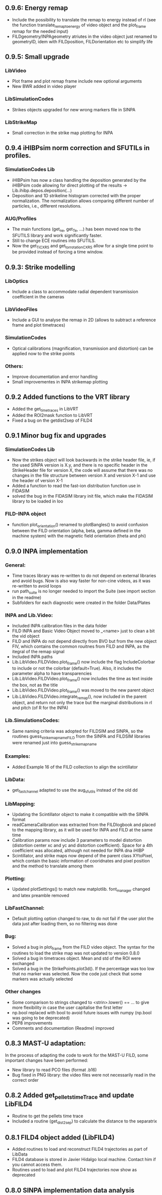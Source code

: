 ** 0.9.6: Energy remap
- Include the possibility to translate the remap to energy instead of rl (see the function translate_remap_to_energy of video object and the plot_frame remap for the needed input)
- FILDgeometry/INPAgeometry atriutes in the video object just renamed to geometryID, idem with FILDposition, FILDorientation etc to simplify life

** 0.9.5: Small upgrade
*** LibVideo
- Plot frame and plot remap frame include new optional arguments
- New BWR added in video player
*** LibSimulationCodes
- Strikes objects upgraded for new wrong markers file in SINPA
*** LibStrikeMap
- Small correction in the strike map plotting for INPA

** 0.9.4 iHIBPsim norm correction and SFUTILs in profiles.
*** SimulationCodes Lib
- iHIBPsim has now a class handling the deposition generated by the iHIBPsim code allowing for direct plotting of the results -> Lib.ihibp.depos.deposition(...)
- Deposition and 1D strikeline histogram corrected with the proper normalization. The normalization allows comparing different number of particles, i.e., different resolutions.
*** AUG/Profiles
- The main functions (get_ne, get_Te, ...) has been moved now to the SFUTILS library and work significantly faster.
- Still to change ECE routines into SFUTILS.
- Now the get_Ti_CXRS and get_tor_rotation_CXRS allow for a single time point to be provided instead of forcing a time window.


** 0.9.3: Strike modelling
*** LibOptics
- Include a class to accommodate radial dependent transmission coefficient in the cameras
*** LibVideoFiles
- Include a GUI to analyse the remap in 2D (allows to subtract a reference frame and plot timetraces)
*** SimulationCodes
- Optical calibrations (magnification, transmission and distortion) can be applied now to the strike points
*** Others:
- Improve documentation and error handling
- Small improvementes in INPA strikemap plotting

** 0.9.2 Added functions to the VRT library
- Added the get_time_traces in LibVRT
- Added the ROI2mask function to LibVRT
- Fixed a bug on the getdist2sep of FILD4

** 0.9.1 Minor bug fix and upgrades
*** SimulationCodes Lib
- Now the strikes object will look backwards in the strike header file, ie, if the used SINPA version is X.y, and there is no specific header in the StrikeHeader file for version X, the code will assume that there was no changes in the file structure between version X and version X-1 and use the header of version X-1
- Added a function to read the fast-ion distribution function use in FIDASIM
- solved the bug in the FIDASIM library init file, which make the FIDASIM library to be loaded in loo
*** FILD-INPA object
- function plot_orientation() renamed to plotBangles() to avoid confusion between the FILD orientation (alpha, beta, gamma defined in the machine system) with the magnetic field orientation (theta and phi)

** 0.9.0 INPA implementation
*** General:
- Time traces library was re-written to do not depend on external libraries and avoid bugs. Now is also way faster for non-cine videos, as it was re-written to avoid loops
- run path_suite is no longer needed to import the Suite (see import section in the readme)
- Subfolders for each diagnostic were created in the folder Data/Plates
*** INPA and Lib.Video:
- Included INPA calibration files in the data folder
- FILD INPA and Basic Video Object moved to _<name> just to clean a bit the vid object
- FILD and INPA do not depend directly from BVO but from the new object FIV, which contains the common rouitnes from FILD and INPA, as the itegral of the remap signal
- Included INPA paths
- Lib.LibVideo.FILDVideo.plot_frame() now include the flag IncludeColorbar to include or not the colorbar (default=True). Also, it includes the parameter alpha to have transparencies
- Lib.LibVideo.FILDVideo.plot_frame() now includes the time as text inside the box, not as the title
- Lib.LibVideo.FILDVideo.plot_frame() was moved to the new parent object
- Lib.LibVideo.FILDVideo.integrate_remap(), now included in the parent object, and return not only the trace but the marginal distributions in rl and pitch (of R for the INPA)
*** Lib.SimulationsCodes:
- Same naming criteria was adopted for FILDSIM and SINPA, so the routines  guess_strike_map_name_FILD from the SINPA and FILDSIM libraries were renamed just into guess_strike_map_name
*** Examples:
- Added Example 16 of the FILD collection to align the scintillator
*** LibData:
- get_fast_channel adapted to use the aug_sfutils instead of the old dd
*** LibMapping:
- Updating the Scintillator object to make it compatible with the SINPA format
- readCameraCalibration was extracted from the FILDlogbook and placed to the mapping library, as it will be used for INPA and FILD at the same time
- Calibration params now include 3 parameters to model distortion (distortion center xc and yc and distortion coefficient). Space for a 4th coefficient was allocated, although not needed for INPA dna iHIBP
- Scintillator, and strike maps now depend of the parent class XYtoPixel, which contain the basic information of cooridnates and pixel position and the method to translate among them
*** Plotting:
- Updated plotSettings() to match new matplotlib. font_manager changed and latex preamble removed
*** LibFastChannel:
- Default plotting option changed to raw, to do not fail if the user plot the data just after loading them, so no filtering was done
*** Bug:
- Solved a bug in plot_frame from the FILD video object. The syntax for the routines to load the strike map was not updated to version 0.8.0
- Solved a bug in timetraces object. Mean and std of the ROI were exchanged
- Solved a bug in the StrikePoints.plot3d(). If the percentage was too low that no marker was selected. Now the code just check that some markers was actually selected
*** Other changes
- Some comparison to strings changed to <strin>.lower() == ... to give more flexibility in case the user capitalise the first letter
- np.bool replaced with bool to avoid future issues with numpy (np.bool was going to be deprecated)
- PEP8 improvements
- Comments and documentation (Readme) improved

** 0.8.3 MAST-U adaptation:
In the process of adapting the code to work for the MAST-U FILD, some important changes have been performed:
- New library to read PCO files (format .b16)
- Bug fixed in PNG library: the video files were not necessarily read in the correct order

** 0.8.2 Added get_pellets_timeTrace and update LibFILD4
- Routine to get the pellets time trace
- Included a routine (get_dist2sep) to calculate the distance to the separatrix

** 0.8.1 FILD4 object added (LibFILD4)
- Added routines to load and reconstruct FILD4 trajectories as part of LibData
- FILD4 database is stored in Javier Hidalgo local machine. Contact him if you cannot access them.
- Routines used to load and plot FILD4 trajectories now show as deprecated

** 0.8.0 SINPA implementation data analysis
*Notice*: For all the SINPA related implementation, you need version 0.3 of the SINPA code
*** Data Folder:
- calibration_database.txt was moved from cm (used by FILDSIM) to m (used by SINPA). A copy of the old file is kept, saved as calibration_database_cm.txt (see FILD example 0 of how to easily use this file)
- StrikeMaps will have to be now included inside the folder RemapStrikeMaps/FILD/<geomID>, where <geomID> is the geometry ID of the FILD head used
*** Examples Folder:
- SINPA examples updated to the new namelist paraters
- FILD examples simplified thanks to the direct and easy way of handling now the video files
- L3 from FILD lectures replaced. There is no longer need for custom options for RFILD. Now L3 shows the new averaging capabilities
- L14 and L16 from FILD lectures was deprecated (as it was never complete neither machine independent).
*** Lib.GUIs:
- VideoPlusRemapPlayer: Was addapted to the new strike map database structure (still missing some tweaks to be included in version 0.8.1)
*** Lib.Data.Equilibrium:
- Moved to the aug_sfutils library to load the magnetic field. This library is faster. But you need version 0.7.0 or newer
*** Lib.Data.FILD:
- Minor improvements in FILDlogbook
*** Lib.Data.DiagParam:
- FILD6 (RFILD) was deleted from the parameter list. As agreed with Javi, RFILD will be just FILD1 with the geom AUG01, as it was in reality, same manipulator, same camera, same pmts...
- R,z, phi, alpha and beta were removed from the hardcored parameters. Now theses default parameters are defined via namelist in the data folder. For each FILD geometry (see logbook)
*** Lib.Map.FILD
- Remap all FILD frames completely rewritten, removed unnecessary parameters/calls. Removed calling the magnetic field inside this function. This makes mode transparent and easy to make the code machine agnostic
*** Lib.Map.StrikeMap
- *Bug Solved* Solved a bug which caused problems while calculating the resolutions for the cases where no strike points reach the scintillator for a given gyroradius or for a given pitch angle
- *Bug Solved* Solved the issue of data from different pitches values not being stored in the proper place of the strike map object.
- *Bug Solved* Solved issues in plot_resolution_fits, the variables index_pitch and index_gyr were float, so the code failed while using them as indeces (detected by Alex)
*** LibVideo.AuxFunctions:
- The function guess_filename() from the auxiliary functions of the Video library was moved towards the LibData.AUG.FILD, because at the end this was using AUG criteria. This should simplify MAST-U implementation. Also, it was renamed to guessFILDfilename
*** LibVideo.BasicVideoObject:
- flag 'empty' was included in the BVO such that the video object can be initialize empty. This is to initialize the video object from remap saved files
- The BVO includes the possibility to average the video on an arbitrary time base. These average frames can be used as input for the remaping routines
*** LibVideo.FILDVideoObject
- Now fetch FILD position, orientation and geometry from the FILD logbook
- Now include the magnetic field as an attribute of the object to better handle the remap
- It can be initialized just with the shot number and the desired FILD ID
- export_remap() addapted to work with the new internal structure of the VideoObject
- remap_loaded_frames(): Changed completely to adapt to SINPA code and to be more machine independent. *INPUT changed*. Notice that now the code will identify by the namelist if it needs to launch SINPA or FILDSIM. If the strikeMap folder is 100% empty (not even the basic namelist) this will fail
- Use the flag use_average in the options dictionary in the remap input to use the experimental or average frames
*** Lib.SimulationCodes.Common
- Geometry object has now a routine to generate files in SINPA format
- Plot2D with shaded areas included (thanks to @Alex)
- Function Strikes.calculate_2d_histogram and plot_histogram will calculate and plot all histograms you could imagine
- StrikeHeader from SINPA updated to match SINPA units (m)
*** Lib.SimulationCodes.FILDSIM
- guess_strike_map_name_FILD change its optional arguments, now it is geomID, not machine, as FILD geometries are now identified by a geometry id
- run_FILDSIM has now an input named cluster, though for the future implementation of MAST-U clusters
*** Lib.SimulationCodes.SINPA
- write_namelist() now also prepares the directories main, results and inputs, to simplify execution
- find_strike_map_FILD() created. This is equivalent to the one of the FILDSIM package, it try to find a strike map, if can not find it, it creates it
- *Bug Solved* Solved a bug in executing the SINPA code via SBATCH file (Thanks to @Alex)
*** LibIO
- load_FILD_remap(). New function from the io library allows to load a remap file into a video object
*** Lib.errors: Custom Exceptions
- Custom exceptions are here. They are defined in the file errors.py and are created to be more precise when the Suite raise and exception. This allows better filtering with try structures. Many of the raised exception are now handle by this way. The rest will come in the future
*** DEPRECATED
- The Strikes object of the FILDSIM code, use the Common object instead, already available and working better. You can use it, but it would give you a warning
- StrikeMap.plot_strike_points() is deprecated. Please use StrikeMap.strike_points.scatter() instead, much better, with more flexibility and options
*** Others
- np.arange substitute by range in loops
- Comments improved
- Small changing to correct deviations from PEP8
- Updated readme
- File First_run.py which only confused new users was removed
- Included an issue template

** 0.7.9 iHIBPsim updated.
- Minor errors corrected in the iHIBPsim libraries.
- iHIBPsim namelist: library ready to read and parse the namelists that will be used as inputs for the i-HIBPsim fortran code.
- iHIBPsim beam: the library has been updated and a simple GUI is introduced (Examples/Others/ihibpsim_beam_gui)
- iHIBPsim video viewer: included viewer in Examples/Others/ihibpsim_video_gui. No calibrations are yet applied.
- iHIBPsim paths updated in LibPath
- Optical calibration of the i-HIBPsim plate added (Data/Calibrations/iHIBP).
*** Profile library in iHIBPsim.
- Profiles class to read from the database and save them for the iHIBPsim execution (SimulationCodes/iHIBPsim/profiles.py)
- Can read from the database.
- Save/read the binary files.
- Plotting routines.
- Possibility to modify the 1D profiles to study perturbations.

** 0.7.8 FILD logbook
- FILD loogbook object was upgraded. Now is a complete database to interact with the object
- The function to read the optical calibration database was moved into the FILD logbook object. The old one remains, but marked as deprecated
- Deprecated decorators where included in the suite (thanks to PLEQUE code :)
- *Note* This is a transitional update, in version 8.0 the FILD logbook will be directly use in the automatic remap

** 0.7.7 Small improvements in handling SINPA and FILDSIM
*** Examples:
- SINPA examples were updated the new SINPA code version (which enables the default parameters in the namelist so FILDSIM user do not need to worry about INPA variables)
*** Mapping:
- StrikeMap.calculate_resolutions and StrikeMap.remap_strike_points() where updated to ensure INPA compatibility
*** SimulationCodes:
- Strikes object now have the method .get() which return the data from the desired variable of the strike points
*** Others:
- Small improvements in comments

** 0.7.6 VRT video object and LibVRT
*** VRTVideoObject
- Solved a bug where the time trace was not the same as in the loaded video
*** LibVRT
- Library to interact with the VRT data
- Get camera calibration (signal -> temperature) and (some) camera configuration parameters

** 0.7.5 VRT video object and loadMask
*** VRTVideoObject
- Object intended for the analysis of the VRT cameras. Children of the BasicVideoObject
- Can plot VRT videos and save ROIs
*** LibIO
- Added load_mask

** 0.7.4 Massive remaps:
- A flag 'allIn' was included in the function to remap all loaded FILD frames. If this flag is set to true, the code will always take the closer strike maps, without allowing to the user to calculate the strike map. In this way, you can remap 'N' shot automatically, without having to say 'No' to the program if a strike map is missing
- *Bug_solved*. Bug which make the load of png files not possible is solved (the bug was introduced in version 0.7.0)

** 0.7.3 SINPA examples:
*** Examples:
- Examples to execute the SINPA code polished and more documented.
*** Bugs:
- Solved bugs when several smaps of SINPA where loaded, a dictionary was not been properly copied so problems appeared in the header
- Solved a bug in the Smap.plot_resolution_fits() routine, due to copy/paste, an index in the loop was ir instead of i
- Solved a bug in the SINPA init module, geometry module was not loaded properly
- Solved a small bug in the Smap.plot_resolutions(), the old convention 'pitch' instead of 'XI' was used there

** 0.7.2 Logbook:
*** LibDat:
- A new FILD class was created. This class read directly the FILD logbook (excel on the web) and get the FILD position and orientation for that shot
- CalibrationDatabase.txt was moved into a folder AUG in the FILD folder inside the Calibration folder of the Data folder. This was made to accommodate future calibrations for other tokamaks
- Default_positions.txt was added in the FILD calibraation folder. The code will use the positions and orientation of FILD present there if the logbook is not accesible or if that shot is not found on it
- FILDPosition from the DiagParam library was deprecated, to obtain the FILD position, the new FILD class should be used
- load_FILD4_trajectory and plot_FILD4_trajectory where moved to the new FILD library inside LibDataAUG
- load_FILD4_trajectory makes now the conversion between insertion and real R and z. Notice that this is based on CAD and can be non-precise. +- 1 cm can be expected due to failures in the CAD

** 0.7.1 Uncertainties in fits and angles in execution:
*** LibMap:
- The fitting routines now return also the uncertainties
- 'Gyroradius_uncertainty' and 'Pitch_uncertainty' were added to the StrikeMap.resolution dictionary
- Strike Map object recognizes which code generated the StrikeMap (thanks to a number in the header which SINPA introduces)
- 'code' and 'version' attributes were added to the Strike Map object
- XI, nXI and uniqueXI attributes were added to the FILD StrikeMap object, as a starting point for we merging of INPA and FILD processing
- The StrikeMap object uses now the new strike points object, common of FILD and SINPA
*** LibVideoFiles:
- Included plt_frame_remap() to plot remapped frames
*** SINPA
- Added a routine in the SINPA execution library to calculate the FILD orientation following the new criteria
- Recovered the SINPA geometry library which was eliminated by mistake, the calculate rotation matrix is again there
- field object from the common library of the simulation codes now includes a method to generate the field for SINPA given theta and phi, the same 2 angles defined in FILDSIM
*** Bug fixed:
- Fixed bug if an old version of Shapely was installed
- Fixed a small bug in the calculation of FILD orientation

** 0.7.0 Common libraries for simulation codes
*** Equilibrium
- Included routine to retrieve the flux surface coordinates (R, z).
*** i-HIBPsim namelists [iHIBPsim/nml.py]
- Routines to generate generic namelists for the iHIBPsim code [make_namelist]
- Routines to check consistency of namelists [check_namelist].
- Routine to check if the files needed for a run of iHIBPsim are available [check_files]
*** i-HIBPsim execution wrapper [iHIBPsim/execute.py]
- prepareRun() wrapper to generate a simple run for iHIBPsim.
- run_ihibpsim() wrapper to run the code properly. No cluster version available.
*** i-HIBPsim geometry library [iHIBPsim/geom.py]
- Included particularities of the i-HIBPsim beam model in the library.
- Routines to generate beam lines, divergencies limits...
- gaussian_beam class to handle and contain all the data for a i-HIBPsim beam and plot it.
- geom class contains all the i-HIBPsim geometry: beam, head and scintillator plate and routines to plot it.
*** i-HIBPsim beam GUI [GUIs/i-HIBP_beam.py]
- First GUI app for plotting the beam geometry. To be improved with Qt version.
- GUI has to be run by : "run Examples/Others/ihibp_beam_gui.py"
*** LibVideo
- Plotting frames and remaps allows for the possibility of using log scale in the colorbar. Just set scale='log'
- Improved efficiency of the counting of saturated frames thanks to build in methods
- flag 'make_copy' from the filter method of the video file was rename to 'flag_copy' to be consistent with the noise subtraction case
- LibVideo split in individual libraries. The complete library was almost 3k lines of code. Now individual libraries are written for each type of archive
- BasicVideoObject created. This object is now the parent class for the INPA, FILD and iHIBP videos. IT just contain the skeleton to read frames, filter them and subtract noise (which is common for all diagnostics). In the future, it will include distortion correction
- FILDVideo object created. Is just the child class of BasicVideoObject with all FILD routines
*** LibPlotting
- clean3Daxis() included: It removes the ugly panes that matplotlib puts by default in 3d plots
- axisEqual3D() set aspect ratio to equal in the 3D plot
*** Simulation codes
- A new Geometry library was added, it can read geometries from FILDSIM and SINPA code. It can plot in 3D and 2D, shaded and not shared, apply the rotation and translation to the vertex... read the documentation of the library for full detail
- A new StrikePoints object was added. Now is it exactly the same for SINPA and FILDSIM codes!. So from the end user point of veiw, post process the data from both codes is equivalent.  Old FILDSIM strike object left there as for compatibility with all users, but is not recommended
*** Deprecation
- The object Geometry from the SINPA library was deprecated. The one from the Common library for the simulations codes should be used!
*** Others
- Improved comments and documentation
- The function which read FILDSIM orbits now raise an exception if there were no orbits in the file

** 0.6.5 Interpolators and synthetic signals
- Changed to RBFInterpolator, which seems to be more stable thatn BivariateSpline (*Scipy 1.7.0 or larger is required now*)
- Most robust calculation of the synthetic signal for FILD (no bugs for fcol almost zero)
- Solve a bug in the loading of the strike map. If a StrikePointsFile was passed as argument, the code failed. (Bug introduced in version 0.6.4)
*** Deprecations
- p1D() from the plotting library was deprecated

** 0.6.4 New interpolators for SINPA and SMap upgrades
*** StrikeMap
- StrikeMap can now be initialize with fild instead of FILD (actually the comparison is lower case, so you can initialize it as FiLd if you are crazy)
- StrikeMap now is able to load strike points from the new FILDSIM format
- If there are not strike points loaded, the function StrikeMap.calculate_resolutions will try to load them
- Plot real updated to show properly the labels if the inputs are in m or cm. Labels are now a bit messy, need a bit more work in future versions
- Smap.sanity_check_resolutions() was deprecated and eliminated
- Smap.plot_resolution_fits() released. This is the new and complete way of plotting the fits performed during the resolution calculation
- Smap.calculate_resolution no longer use predefined indeces but the header object, so it will not be an issue for future changes of strike object files
- _fit_to_model__() now return also de used normalization
*** Video
- Video.subtract_noise() was upgrade, loop was eliminated, now is much faster
- Video.subtract_noise() now always return the frame used, the flag return_frame was deprecated
*** IO
- IO.save_object_pickle() was corrected. Now it does not fail when user click cancel
*** Others
- improved comments and documentations
** 0.6.3 Small improvements
- line_fit_3D was moved from the INPASIM library to the SideFuncitons one
- Change in the SINPA.Strike to accommodate the order changes in SINPA (just a couple of index changed in the header)

** 0.6.2 Small improvements
*** TimeTrace
- TimeTrace.plot_single() now shows the axis and include a print for the base line correction done

** 0.6.1
*** Mapping library
- plot_resolution allows to plot just the resolution along a given gyroradii, avoiding the 2D contour which is difficult to follow. Check index_gyr new optional variable
- plot_pix of the Scintillator object was upgraded, now 'the scintillator is closed'. Default line style is continuous and color is white
*** Video Object
- plot_frame now include by default a colorbar
*** SINPA Library
- Solved a bug when the scintillator histogram wanted to be calculated for FILD data
*** Enhance plotting
- Lib.Plotting include a function to plot a collection of lines with colors given by a colormap (collection is mapable so you can then include a colorbar)

** 0.6.0 SINPA Support and new Tomography
*** Simulation codes
- Libraries to interact with the different simulation codes (FIDASIM, FILDSIM, iHIBPsim, and SINPA) are now located in the SimulationCodes library

*** FIDASIM
- Included routines to read the npa data
- Library subdivided in read and plot
*** FILDSIM
- a new FILDSIMmarkers library was created. It contain the new object to load and plot the strike maps
- *Note*: This library imply a small change of phylosophy against previous versions. Yuo can still load and use the strike points as before from the strike map, but they are now a part from the FILDSIM library, with their own object and ploting routines.
- This change was made for an earier integration of INPA and for an easier analysis of FILDSIM strike points for FILD optimization
- Function to plot any variable of the FILDSIM strike points was added: see LibFILDSIM.Strikes.plot1D()
- Direct and easy calculation of the histogram of strike points in the scintillator was added: see LibFILDSIM.Strike.calculate_scintillator_histogram() and LibFILDSIM.Strike.plot_scintillator_histogram()
- When the FILDSIM markers are loaded, they are no longer treated like a single matrix, they are splits by pairs (gyroradius, pitch). This save memory (we do not need to save the first 2 colums of the matrix) and simplify routines as the calculation of the resolution
- The function to read the orbits was removed from the FILDSIMexecution library and moved to the FILDSIMmarkers one, inside the new orbtis object
- The same happeded with the plot orbits, which is now a part from the orbit object
*** Mapping library
- Support for SINPA strike maps was included in the mapping library
- calculate_transformation_factors was deprecated
- get_points was deprecated
- append_to_database from the database object was deprecated
- The strike points variable of the StrikeMap was completely changed, see the FILDSIM part of the changelog for a full documentation
*** SINPA
- the new Synthetic INPA code is supported
*** Tomography
- Mono dimensional tomography can be performed, examples can be found in L15
*** PC compatibility
- Included a dummy LibData in order to be able to import the suite in your personal PC. Minor modifications here and there in the import statements were done to support this
*** Others
- function Lib.LibData.AUG.plot_FILD4_trajectory(shot) renamed to Lib.LibData.AUG.plot_FILD4_trajectory(shot)
- Solved a bug in Video.find_orientation when the function was called with the remap not calculated
- Solve small bug in the plot_real routine of the strike map, before pitch label was 'Pitch [0])' and in the gyroradius one, there were () instead of []
- Vid.plot_orientation no longer set by default the font size, as that is don now when initializing the suite
- Lib.Libfildsim.plot_geometry(). Dummy bug corrected, in the title of the 3 subplot it said 'Y-Z' instead of 'X-Z'
- Default colormap in the GUIS to plot the videos is now grey scale
- Added update_case_insensitive to the Utilities library to compare dictionaries in a case insensitive way
- Added a custom path file so the user can define its own paths
- Improvements in comments + PEP8 checking
- change 'Pablo Oyola:' to 'Pablo Oyola - ' beause Pablo likes more the ' - ' notation to introduce his email
- NBI object includes now an option to plot in 3D
- Solved minor details for the first installation (regarding plotting settings initialization and AUG path)

** 0.5.8 Minor improvements
- The guess_shot of the video class will no longer give an error if the shot number can't be deduced from the file name, it will just return none
- TimeTrace.export_to_ascii() now allows to select the number of digits you want for the output. By default, just 4 digits are used.

** 0.5.7 Minor improvements
- The print netCDF routine of the io is now compatible with netCDF saved without the long _name field
- Upgraded plot_profiles in time, now the labels re-adapt when the user makes zoom

** 0.5.6 i-HIBP namelists and ELM sync routines.
- Added new sublibrary in LibData/AUG names Misc, containing FILD4 trajectories, ELM shotfile...
- Basic namelist generation for i-HIBP simulation codes library included.
- Basic library for i-HIBP beam plotting and marker generator.
- Update in the library BPZ to read and plot BEP fitting data.
- L6 example now uses the MC method
- *Bug solved* related with the single strikemap remap. Before, if you asked the single map remapping, it failed at the end when it tries to save the data, as the variable theta_used was not created, as the theta angle was not evaluated. Now it just save theta_used=0 and solved!

** 0.5.5: Minor improvements and examples
- added an example to plot a discharge overview in AUG
- calculate spectrograms of the fast channel now uses as default the scipy spectrogram function

** 0.5.4: Minor improvements
- plot_single of the TimeTrace object now no longer have default color red, so is not a problem to compare different shots. Line_par and ax_par entries of that functions were renamed to line_params and ax_params to be coherent with the rest of the suite
- new examples to analyse FILD data

** 0.5.3: Minor improvements
- Now the scan of the tomography library saves the data in each interaction (can be deactivate via inputs)
- Label can be set in the plotting of the fast channel via line_params dictionary
- *Bug solved* now the get_fast_signal() will not fail if the requested channel is a component of a numpy array
- Lib.LibData.AUG.plot_FILD4_trayectory(shot) and Lib.LibData.AUG.load_FILD4_trayectory(shot) added to load FILD4 data. First step of FILD4 disclosure
- Plotting style sheet updated, now you can choose default colors for line plotting

** 0.5.2: Minor improvements
- synthetic_signal_remap() will output the signal as a matrix [npitch, nradius] to be consistent with the remap (before it was [nradius, npitch])
- The fast channel options allows now to calculate spectrograms and plot them

** 0.5.1: Fast Channel analysis v1
- synthetic_signal_remap() inputs changed, now gmin, gmax, dg is now renamed as rmin, rmax, dr, to be consistent with the rest of the ScintillatorSuite
- *Bug solved* solves a bug in the synthetic_signal_remap() method, nan where appearing if the markers were outside the map range
- get_fast_channel() from the LibData now also returns the number of the loaded channel

** 0.5.0: New FILD remap
- The 'nearest' method of the interp_grid was deprecated
- The interp_grid method of the StrikeMap class was completely rewritten, please see the new function
- The remap method will call interp_grid of the smap object instead of failing if the grid was not interpolated before calling this function
- inputs for remap method of the mapping library was changed, now the edges of the histogram should be calculated outside (improve efficiency and easily allows for MC or standard remap switch)
- New MC remap based in the 'Translation Tensor' developed. See documentation PDF for a full description of the method

** 0.4.15 Profile routines and EHO tracker.
- Toroidal rotation reading routines has been included: from PED, IDI or make a smoothing spline to the CXRS raw data.
- Routines to read the profiles (electron temperature and density) from PED.
- EHO tracker with and without diamagnetic corrections has been included in Examples.
- Phase correction for the magnetic pick-up coils in AUG is now included.
- The phase correction files are automatically downloaded at the first time that the magnetic routines from AUG are run.


** 0.4.14: Smap and plotting improvements
- The StrikeMap object can now be initialised with the theta and phi angle, no longer need the full path to the file (although of course you can still use the file)
- If no file is given to the StrikeMap.load_strike_points() the code will look for the strike points file in the same folder than the strike map
- The substract noise function include now an option to make a copy of the frames or not (to save memory, dafult: True)
- Default plotting options now available via configurable namelist (Data/MyData)
- Minor ToDos solved
- Upgraded Readme


** 0.4.13: FILDSIM forward modeling
- Camera parameters no longer in LibParams but in separate txt files in the Data folders
- f90mnl is now a fundamental module, the suite will not work without it
- Added function in the LibIO to read the camera properties
- Current synthetic_signal and plot_synthetic signal function of the FILDSIM library renamed to synthetic_remap and plot_synthetic_remap
- *Note*: The weight function calculation does no longer include  * dr_scint * dp_scint, so the W has dimension of one over dgyr and dpitch of the scintillator grid used for the calculus
- Several plotting plotting capabilities added (credit to Ajvv)
- Routines to model basic camera noise added


** 0.4.12: Small improvements
- New examples for the tracker were added
- *Note*: The order of the inputs in the function write_markers for the tracker was changed, to follow the same logical order of the rest of the suite, now is: write_markers(markers: dict, filename: str)
- Small PEP8 stile corrections
- functions to save and read objects with pickles were added, this allows to save and load figures more or less as .fig from matlab (see save_object_pickle and load_object_pickle)
- Update run_paths.py to the new system to import modules
- function to read the deposition markers was added
- old method to write tracker namelist recoverd for legacy compatibility
- *Note*: the input of the LibIHIBPorbits, for the plot, is now 'ax_params' and 'line_params' instead of 'ax_options' and 'line_options', to be consistent with the rest of the suite
- *Note*: the input of the LibIHIBfields, to read the magnetic field from the database, now requiers shot and time instead of time and shot, to be consistend with the rest of the suite
- *Note*: same with readPsiPolfromDB
- *Note*: vt renamed to vphi in the properties of the markers

** 0.4.11: HotFix
- Fix an issue while importing library of BEB
- change '()' on the plot strike map for '[]' (all the rest of the plots of the suite indicate the units between [])

** 0.4.10: Tomography improvements
*** Tomography improvements
- Solved a bug in the process to W2D to W4D, last gyroradii was being ignored
- Now fildsim.build_weight_matrix() gives also the W2D matrix
- Lib.Tomography.prepare_X_y_FILD now can apply a median filter to the remap frame
- Forward modeled frame and profiles included in the Tomography GUI
*** NBI improvements
- Renamed _NBI_diaggeom_cordinates to NBI_diaggeom_cordinates
- The function NBI_diaggeom_coordinates include now the 'length' of the NBI line as well as the tangency point
- Included 'calculate_intersection' method in the NBI class to calculate the intersection points of the NBI line with the flux surfaces
- Included generate_tarcker_markers in the NBI class to generate markers for the tracer
*** Tracker changes
- The write namelist for the tracker was updated to the new f90mnl format adapted in the rest of the suite
- Duplicated tracker routines were eliminated, now only the iHIBPsim library should be used for the fields and orbits reading
- *DEPRECATED* The flag grid on the plotTimeTraces() of the orbit class was deprecated, if you want to plot the grid pass grid:'both' or 'major' to the ax_options dictionary
- plotTimeTraces() now has a flag to plot the R,Z,phi temporal evolution
- The routines to plot the orbits now admit a flag (default: True) to plot the vessel or not
- Added routine in the orbit class to calculate the gyrocenter coordinates
- Added the possibility of calculating the magnetic moment with the gyrocenter Bfield
*** Forward modeling improvements:
- Include check to avoid the forward modeling routine to give Nan when some points of the distribution are outside the range of the Strike map, these points will be ignored

** 0.4.8: Toroidal rotation fitting and hotfix for magnetic spectograms:
*** LibData
- Introduction of routines to read the toroidal rotation velocity from AUG database. Available profiles from IDI, PED and spline-regression to several CXRS diagnostics (CUZ, COZ, CMZ & CEZ).
*** Magnetics
- Ballooning coils phase correction for the FFT taken from pyspecview.
- All examples in FreqAnalysis corrected with the phase.

** 0.4.7: Support for BEP plotting:
- Added initial library for reading the calibrated and uncalibrated signal from BEP shotfiles.
- Simple GUI to plot interactively see the spectra for shots.
- Added few examples to plot the BEP in a non-interactive way.

** 0.4.6: FILDSIM orbit plotting:
- Orbit plotting included to plot FILDSIM calculated orbits

** 0.4.5: Bug solved:
- Solved a bug in the diaggeom coordinates for NBI8. NBI8 end was off by almost 10 cm

** 0.4.4: Import changes:
- Routes to libraries were change such that you can import the library just setting your environment variable in the path

** 0.4.3: i-HIBPsim strike line reader & Frequency tracking.
*** LibHIBPstrikes
- Adding support read and plot the strikelines from i-HIBPsim code.
- Added support to plot the scintillator synthetic signal.
- Added support to introduce the database of strike lines.
- Changed attributes in the database to adapt to a common TRANSP-like database. long_name contains a full description of the field while the short_name contains a ready-to-plot name.
*** LibFrequencyAnalysis
- Added STFT2 routine: wrapper to scipy implementation, emulating Giovanni's.
- Added iSTFT routine: wrapper to scipy implmentation, to reconstruct the signal from an STFT.
- Added Vertex and Graph classes, allowing for minimal path search (using Dijsktra's method).
- Added routine to search for frequency in a spectrogram (trackFrequency).
- Moved examples 'multipow', 'frequencyTracking' to new Folder: 'FrequencyAnalysis'
- New example to plot fast the spectrogram of a given magnetic pick-up coil.
*** Movement of LibDataAUG
- LibDataAUG is now moved inside the folder LibData, to allow for a smother integration of future machines

** 0.4.2: FILDSIM forward modeling
- Now the StrikeMap.calculate_resolutions() also calculate the interpolators so one can just call smap.interpolators['pitch']['sigma'](gyr0, pitch0) and you will have the interpolated value of sigma of the pitch for gyr0, pitch0.
- The StrikeMap object for FILD now include the fields: unique_gyroradius, unique_pitch and collimator_factor_matrix.
- *Included requested feature*: Issue #58: read_ASCOT_distribution implemented, only valid for ASCOT4
- Fits of the calculate resolution function are now inside the 'fits' dictionary, contained in the resolution section of the strike map object
- read_scintillator_efficiency moved from the LibIO to the new LibScintillatorCharacterization.py
- Efficiency included in FILD forward modeling
- Efficiency included in tomography
- Calculation of the W function for FILD re-written in a more compact way. Coherent with the models used to calculate the resolutions. Now it much faster
- fildsim.plot_geometry added in the fildsim library. It plot the plates geometry in 3d and is projections
- Method relating the absolute calibration of the frames removed from FILDSIM library, they'll be included again in next version once they are tested

** 0.4.1: Minor improvements + ELM filtering
- Added a function to calculate the intersection between any curves in 2D (LibUtilities.find_2D_intersection(x1, y1, x2, y2))
- Improved LibPlotting.plot_flux surfaces() : Now color can be selected, cm can be used as units, the axis limit will not be changed if an axis is given
- Included root directory of the suite in path_suite.py to be aable of using the command =import Lib as ss= outside the root directory of the suite
- Included reading of ELM time base (LibData.profiles.get_ELM_timebase.py)
- Included ELM filtering: Note, it will just delete from your input signal the ELM time points
- Read frame from a cin file will no longer return a squeeze matrix when you load the frames internally. When you load them externally, they will be squeeze()
- Solved issue #7: NBI profile calculation and plot upgraded
- Plot NBI added to the NBI class
- Now calc_pitch_profile of the NBI class take as default IpBt sign defined in the .dat library


** 0.4.0: New suite structure:
- Typos in comments corrected
- PEP8 agreement revised
- LibDataAUG subdivided in different modules (it was too big)
- Re-written first_run.py
- Verbose of remap_all_loaded_frames_FILD.py improved

** 0.3.6: Improvements in tomography:
- Now the Ridge, nnridge and Elastic net scan also return a dictionary with the produced figures

** 0.3.5: Bug solved:
- *Bug solved* Solved issue #54 on the broken time base of CCD cameras

** 0.3.4: First INPASIM utilities:
- GUIs files where divided into a new folder GUIs
- *Included requested feature*: Issue #33. Now if a path is passed to the remap routine mask=path the code will load the mask contained in file inidcated by path
- Included Non Negative Ridge as a regression method
- Included method to cut the video in the Video class, to restrict to a given region of pixels: Video.cut_frames()
- A flag was added in the noise_subtraction and filter methods of the Video class in order to decide if we want to create a copy of the experimental frames or not
- First methods to calculate optical transmission

** 0.3.3 i-HIBPsim strikeline and strikes reader:
- New library under iHIBPsim for reading and plotting strikelines and strikes on the scintillator.
- Added function in LibDataAUG for reading magnetic pick-up coils and group of them (same toroidal location).
- Added function in LibDataAUG for reading from the equilibrium the basics of the shot data (Bt0, Ip, elongation, ...)

** 0.3.2: First INPASIM utilities:
- Added function to fit a line to a 3d cloud of points
- Rewritten paths_suite.py to allow make easier to include new libraries

** 0.3.1: Tomography:
- Update examples to the new version
- Updated Smaps library (more maps) download the new version if you want
- video.find_orientation() added, allows to find the calculated theta and phi (Yes, I was lazy and I've created a small function to avoid the calculation of this manually)
- Now the same criteria of rmin, dr and so on is implemented in the tomographic reconstruction section
- Scan of tomographic reconstruction now gives a dict as output, not single outputs
- New GUI for tomographic representation plotted

** 0.3.0: GUIs and plotting
- Simplified StrikeMap.plot_pix() and StrikeMap.plot_real(). *IMPORTANT* Names of the input arguments were changed!!!
- Included GUI to explore the camera frames, Video.plot plot_frames_slider() was rename as Vide.GUI_frames()
- Included GUI to explore the remapped frames, Vide.GUI_frames_and_remap()
- Improved Video.plot_frame() was upgraded now you can write 'auto' and the function will load and plot the StrikeMap (see its documentation for further instructions)
- LibPlotting.remove_lines() added, it deletes all lines from a plot, useful to delete the strikemap of one of your plots (used by the new GUIs)
- *BUG SOLVED*: Selecting 'cancel' in the export remap windows raised and error. Now it solved

** 0.2.9 Multipow calculation.
- Included functions to read magnetic coils in LibDataAUG
- Included functions to read the ECE data in LibDataAUG.
- Included plotting function for the ECE data in LibPlotting
- Included plotting function for flux surfaces using contour levels.
- Solved hotfix for the 0.2.8
- Multipow (CPSD for magnetics-ECE) included as an Example/Others
- Included myCPSD calculation for cross-power calculation in LibFrequencyAnalysis.

** 0.2.8 i-HIBP cross sections.
- Included i-HIBP cross sections calculation and storing to files (Issue 34)

** 0.2.7: Hot fix
- *BUG_SOLVED* Problem with the name of the number of saturated pixels solved, now it is possible to export the remap again (the bug was introduced in version 0.2.6). Issue #50

** 0.2.6: Count pixels
- *Included requested feature*: Issue #50 now the number of pixels over a given threshold is counted by default. User can set this threshold in the read_frame method of the video object
- Video.plot_number_saturated_counts() added. If executed without arguments, it plot the pixels counted by default when reading the video. The function accept also a threshold, in this case the pixels are count again
- *BUG_SOLVED* The angles of rFILD are now properly included

** 0.2.5: Improvements in the remap
- Now when some Smap is missing, the program will give the option to use the nearest (in time) existing strike map
- The real value of theta (with all the decimals) as well as the used one are stored to compare the angles used in the remap
- Added plot_orientation() to the video object, to plot the calculated angles with the orientation (real and used)
- The method fildsim.write_namelist() now overwrite by default the existing namelist. You can change this behavior with the flag =overwrite=
- The method fildsim.guess_strike_map_name_FILD() now do not create extra strike maps like 0 and -0
- Camera model included as one more data in the FILD dictionary in LibDataAUG.py
- Some PEP8 correction in iHIBP library

** 0.2.4: HotFix
- *BUG_SOLVED* Solved bugs in the LibFILDSIM.find_strike_map routine, the fildsim options were not updated properly
- Updated FILDSIM example following new f90nml requirements

** 0.2.3: Filter for video object
- *Included requested feature*: median filter added to the filter_frames method of the video class (closes #47)
- *Closes #45* Now the rmin, rmax, pmin, pmax represent the output vector when we want the remap, not the input edges (:-()
- 'Clean' a bit the method 'find_strike_map' from the FILDSIM library, now a loop is used to run over FILDSIM namelist
- Included Gaussian filter for the video frames
- Reordered examples
- Simplified plotting options in TimeTrace.plot_single()
- Improved TimeTrace.plot_all(), now they share x axis so zoom is better

** 0.2.2: Debugging
- *BUG_SOLVED* in the plot_vessel function, the factor from m to cm was 10 instead of 100!
- *BUG_SOLVED* rotation of the vessel was not passed from the plot_vessel routine to the method which calculate the vessel coordinates
- *BUG_SOLVED* Solved bug when the requested interval to average the noise was not in the file (issue #46)

** 0.2.1: FIDASIM implementation
- First routines to read FIDASIM output added, (thanks Pilar :-)) Although some work still needed in that module this is not completely checked
- Updated Readme following nice example of iHIBP
- Calibration used in the remapping is saved in the remapping options, such that future comparisons of remapped data is easier
- plot_profiles_in_time of the video object allows now to pass the min and max of the scale as inputs
- *Included requested feature* First implementation of issue #41

** 0.2.0: Strike Maps reordering
- p1D_shaded_error updated with the possibility of plotting the central line
- Updated gitignore to ignore a folder call 'MyRoutines' for the user to have its own routines
- Updated the paths to strike maps, now two libraries will be used: Remap 'low' number of markers, 'Tomography' high number of markers
- Updated namelist format, now the suite follows the criteria given in the f90nml module
- Added GNU license

** 0.1.9: Spectrograms
- First spectrogram function added, first step towards the fast channel analysis
- Better examples included
- Better checking of whether we are in AUG or not
- Now the remapping of the whole shot can be done using a given strike map

** 0.1.8: Reverse FILD
- IB sign were included to include the proper pitch definition in FILDSIM even with the reverse field
- *BUG_SOLVED*: Solve a bug which forced the remap to ignore theta and phi if just one of the strike maps was not found
- Included the RealBPP in the exported remap data

** 0.1.7: Improve reading/writing
- Solved the issue in the init due to new iHIBPsim libraries
- Included a check to not overwrite files, now if one of the saving routines try to save a file which exist, it will open a window to give to the user the chance to change the name
- Added also a similar function to open files in case it does not find the name, it will pop-up a window
- Improved the checking to test we are in AUG
- Add a method to integrate the remapped frames in the desired range radius-pitch (arbitrary shapes allowed via roi)

** 0.1.6: What's new?
- Added possibility of loading the used ROIs
- Added the possibility of plotting each individual time trace
- Added general routine to load the created ncdf files
- Suppressed remapped slider plotting in the video object, it was too buggy, new one will come with tkinter

** 0.1.5: What's new?
- Now the remap_all_loaded_frames_FILD first calculate all theta and phi and see how many strike maps must be calculated. The user can decide whether if perform the FILDSIM calculation or just take a single strike map
- Added the possibility of remapping with a ROI. Also export the ROI

** 0.1.4: What is new?
- iHIBP routines to interact with the tracker and iHIBPsim, first round
